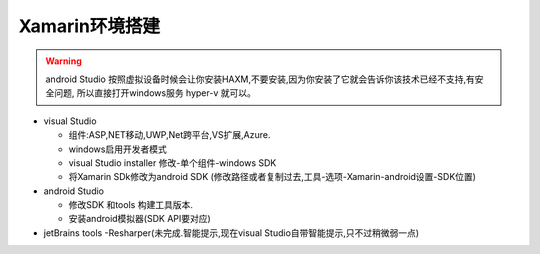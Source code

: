 Xamarin环境搭建
=========================

.. warning:: 
    android Studio 按照虚拟设备时候会让你安装HAXM,不要安装,因为你安装了它就会告诉你该技术已经不支持,有安全问题,
    所以直接打开windows服务 hyper-v 就可以。
    

*   visual Studio
    
    *   组件:ASP,NET移动,UWP,Net跨平台,VS扩展,Azure.
    *   windows启用开发者模式
    *   visual Studio installer 修改-单个组件-windows SDK 
    *   将Xamarin SDk修改为android SDK (修改路径或者复制过去,工具-选项-Xamarin-android设置-SDK位置)

*   android Studio

    *   修改SDK 和tools 构建工具版本.
    *   安装android模拟器(SDK API要对应)

*   jetBrains tools -Resharper(未完成.智能提示,现在visual Studio自带智能提示,只不过稍微弱一点)